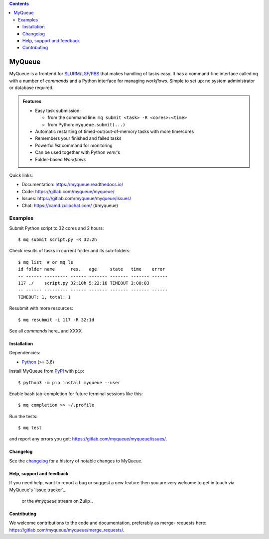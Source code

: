 .. image:: https://gitlab.com/myqueue/myqueue/badges/master/coverage.svg
.. image:: https://badge.fury.io/py/myqueue.svg
    :target: https://badge.fury.io/py/myqueue

.. contents::

=======
MyQueue
=======

MyQueue is a frontend for SLURM_/LSF_/PBS_ that makes handling of tasks easy.
It has a command-line interface called ``mq`` with a number of *commands*
and a Python interface for managing *workflows*.  Simple to set up: no
system administrator or database required.

.. admonition:: Features

    * Easy task submission:

      * from the command line: ``mq submit <task> -R <cores>:<time>``
      * from Python: ``myqueue.submit(...)``

    * Automatic restarting of timed-out/out-of-memory tasks
      with more time/cores

    * Remembers your finished and failed tasks

    * Powerful *list* command for monitoring

    * Can be used together with Python *venv*\ 's

    * Folder-based *Workflows*

Quick links:

* Documentation: https://myqueue.readthedocs.io/
* Code: https://gitlab.com/myqueue/myqueue/
* Issues: https://gitlab.com/myqueue/myqueue/issues/
* Chat: https://camd.zulipchat.com/ (#myqueue)


.. _SLURM: https://slurm.schedmd.com/
.. _PBS: https://en.m.wikipedia.org/wiki/Portable_Batch_System
.. _LSF: https://en.m.wikipedia.org/wiki/Platform_LSF


Examples
--------

Submit Python script to 32 cores and 2 hours::

    $ mq submit script.py -R 32:2h

Check results of tasks in current folder and its sub-folders::

    $ mq list  # or mq ls
    id folder name      res.   age     state   time    error
    -- ------ --------- ------ ------- ------- ------- ------
    117 ./    script.py 32:10h 5:22:16 TIMEOUT 2:00:03
    -- ------ --------- ------ ------- ------- ------- ------
    TIMEOUT: 1, total: 1

Resubmit with more resources::

     $ mq resubmit -i 117 -R 32:1d

See all *commands* here_ and XXXX


Installation
============

Dependencies:

* Python_ (>= 3.6)

Install MyQueue from PyPI_ with ``pip``::

    $ python3 -m pip install myqueue --user

Enable bash tab-completion for future terminal sessions like this::

    $ mq completion >> ~/.profile

Run the tests::

    $ mq test

and report any errors you get: https://gitlab.com/myqueue/myqueue/issues/.


.. _Python: https://python.org/
.. _PyPI: https://pypi.org/project/myqueue/


Changelog
=========

See the changelog_ for a history of notable changes to MyQueue.

.. _changelog:: https://myqueue.readthedocs.io/en/latest/releasenotes.html


Help, support and feedback
==========================

If you need help, want to report a bug or suggest a new feature then you are
very welcome to get in touch via MyQueue's `issue tracker`_
 or the `#myqueue` stream on Zulip_.

.. _issue tracker:: https://gitlab.com/myqueue/myqueue/issues/
.. _Zulip:: https://camd.zulipchat.com/


Contributing
============

We welcome contributions to the code and documentation, preferably as merge-
requests here: https://gitlab.com/myqueue/myqueue/merge_requests/.
